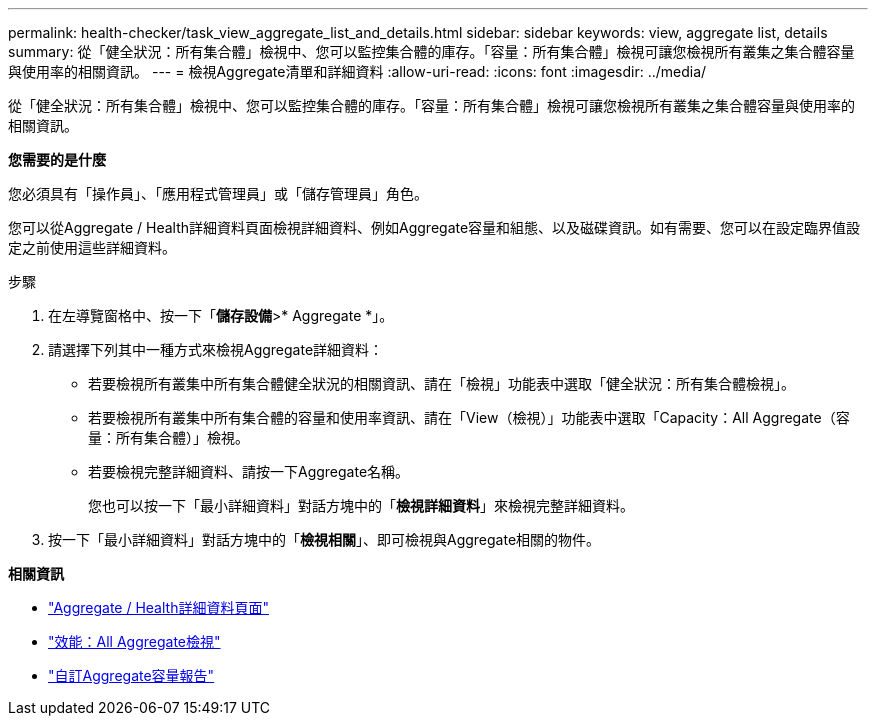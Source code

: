 ---
permalink: health-checker/task_view_aggregate_list_and_details.html 
sidebar: sidebar 
keywords: view, aggregate list, details 
summary: 從「健全狀況：所有集合體」檢視中、您可以監控集合體的庫存。「容量：所有集合體」檢視可讓您檢視所有叢集之集合體容量與使用率的相關資訊。 
---
= 檢視Aggregate清單和詳細資料
:allow-uri-read: 
:icons: font
:imagesdir: ../media/


[role="lead"]
從「健全狀況：所有集合體」檢視中、您可以監控集合體的庫存。「容量：所有集合體」檢視可讓您檢視所有叢集之集合體容量與使用率的相關資訊。

*您需要的是什麼*

您必須具有「操作員」、「應用程式管理員」或「儲存管理員」角色。

您可以從Aggregate / Health詳細資料頁面檢視詳細資料、例如Aggregate容量和組態、以及磁碟資訊。如有需要、您可以在設定臨界值設定之前使用這些詳細資料。

.步驟
. 在左導覽窗格中、按一下「*儲存設備*>* Aggregate *」。
. 請選擇下列其中一種方式來檢視Aggregate詳細資料：
+
** 若要檢視所有叢集中所有集合體健全狀況的相關資訊、請在「檢視」功能表中選取「健全狀況：所有集合體檢視」。
** 若要檢視所有叢集中所有集合體的容量和使用率資訊、請在「View（檢視）」功能表中選取「Capacity：All Aggregate（容量：所有集合體）」檢視。
** 若要檢視完整詳細資料、請按一下Aggregate名稱。
+
您也可以按一下「最小詳細資料」對話方塊中的「*檢視詳細資料*」來檢視完整詳細資料。



. 按一下「最小詳細資料」對話方塊中的「*檢視相關*」、即可檢視與Aggregate相關的物件。


*相關資訊*

* link:../health-checker/reference_health_aggregate_details_page.html["Aggregate / Health詳細資料頁面"]
* link:../performance-checker/performance-view-all.html#performance-all-aggregates-view["效能：All Aggregate檢視"]
* link:../reporting/concept_customize_aggregate_capacity_reports.html["自訂Aggregate容量報告"]

